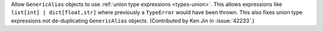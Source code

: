 Allow ``GenericAlias`` objects to use :ref:`union type expressions <types-union>`.
This allows expressions like ``list[int] | dict[float,str]`` where previously a
``TypeError`` would have been thrown.  This also fixes union type expressions 
not de-duplicating ``GenericAlias`` objects.  (Contributed by Ken Jin in 
:issue:`42233`.)

